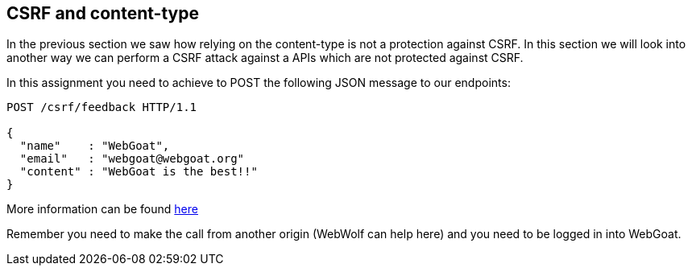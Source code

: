 == CSRF and content-type

In the previous section we saw how relying on the content-type is not a protection against
CSRF. In this section we will look into another way we can perform a CSRF attack against
a APIs which are not protected against CSRF.

In this assignment you need to achieve to POST the following JSON message to our endpoints:

[source]
----
POST /csrf/feedback HTTP/1.1

{
  "name"    : "WebGoat",
  "email"   : "webgoat@webgoat.org"
  "content" : "WebGoat is the best!!"
}
----

More information can be found http://pentestmonkey.net/blog/csrf-xml-post-request[here]

Remember you need to make the call from another origin (WebWolf can help here) and you need to be logged in into
WebGoat.
